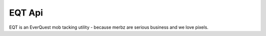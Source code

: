 EQT Api
==============

EQT is an EverQuest mob tacking utility - because merbz are serious business and we love pixels.

